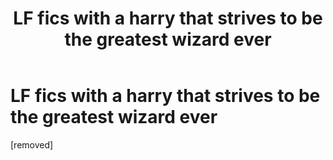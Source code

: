 #+TITLE: LF fics with a harry that strives to be the greatest wizard ever

* LF fics with a harry that strives to be the greatest wizard ever
:PROPERTIES:
:Score: 1
:DateUnix: 1580651632.0
:DateShort: 2020-Feb-02
:FlairText: Request
:END:
[removed]

